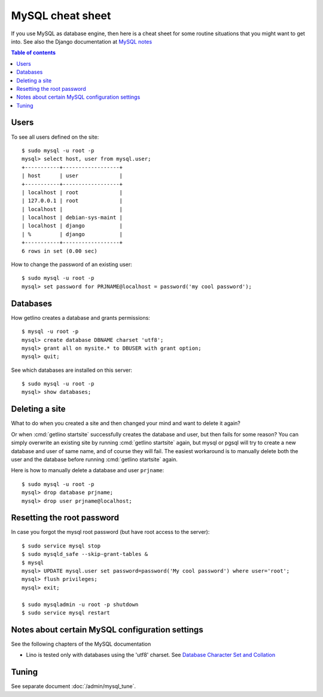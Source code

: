 .. _mysql.cheat_sheet:

=================
MySQL cheat sheet
=================

If you use MySQL as database engine, then here is a cheat sheet for some routine
situations that you might want to get into.  See also the Django documentation
at `MySQL notes
<https://docs.djangoproject.com/en/2.2/ref/databases/#mysql-notes>`__

.. contents:: Table of contents
    :local:
    :depth: 1


Users
=====


.. For the first project on your site create a user ``django`` which you
  can reuse for all projects::

    $ sudo mysql -u root -p
    mysql> create user 'django'@'localhost' identified by 'my cool password';

To see all users defined on the site::

    $ sudo mysql -u root -p
    mysql> select host, user from mysql.user;
    +-----------+------------------+
    | host      | user             |
    +-----------+------------------+
    | localhost | root             |
    | 127.0.0.1 | root             |
    | localhost |                  |
    | localhost | debian-sys-maint |
    | localhost | django           |
    | %         | django           |
    +-----------+------------------+
    6 rows in set (0.00 sec)


How to change the password of an existing user::

    $ sudo mysql -u root -p
    mysql> set password for PRJNAME@localhost = password('my cool password');



Databases
=========

How getlino creates a database and grants permissions::

    $ mysql -u root -p
    mysql> create database DBNAME charset 'utf8';
    mysql> grant all on mysite.* to DBUSER with grant option;
    mysql> quit;


See which databases are installed on this server::

    $ sudo mysql -u root -p
    mysql> show databases;


.. And then of course you set DATABASES in your :xfile:`settings.py`
  file::

    DATABASES = {
        'default': {
            'ENGINE': 'django.db.backends.mysql',
            'NAME': 'mysite',
            # The following settings are not used with sqlite3:
            'USER': 'django',
            'PASSWORD': 'my cool password',
            'HOST': '',
            'PORT': '',
        }
    }


Deleting a site
===============

What to do when you created a site and then changed your mind and want to delete
it again?

Or when :cmd:`getlino startsite` successfully creates the database and user, but
then fails for some reason? You can simply overwrite an existing site by running
:cmd:`getlino startsite` again, but mysql or pgsql will try to create a new
database and user of same name, and of course they will fail. The easiest
workaround is to manually delete both the user and the database before running
:cmd:`getlino startsite` again.

Here is how to manually delete a database and user ``prjname``::

  $ sudo mysql -u root -p
  mysql> drop database prjname;
  mysql> drop user prjname@localhost;


Resetting the root password
===========================

In case you forgot the mysql root password (but have root access to the server)::

  $ sudo service mysql stop
  $ sudo mysqld_safe --skip-grant-tables &
  $ mysql
  mysql> UPDATE mysql.user set password=password('My cool password') where user='root';
  mysql> flush privileges;
  mysql> exit;

  $ sudo mysqladmin -u root -p shutdown
  $ sudo service mysql restart

Notes about certain MySQL configuration settings
================================================

See the following chapters of the MySQL documentation

-  Lino is tested only with databases using the 'utf8' charset.
   See `Database Character Set and Collation
   <http://dev.mysql.com/doc/refman/5.0/en/charset-database.html>`_


Tuning
======

See separate document :doc:`/admin/mysql_tune`.
